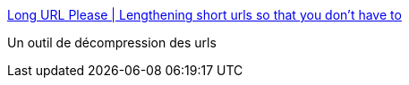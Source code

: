:jbake-type: post
:jbake-status: published
:jbake-title: Long URL Please | Lengthening short urls so that you don't have to
:jbake-tags: web,bookmarklet,tinyurl,url,web2.0,jabber,_mois_oct.,_année_2010
:jbake-date: 2010-10-06
:jbake-depth: ../
:jbake-uri: shaarli/1286372869000.adoc
:jbake-source: https://nicolas-delsaux.hd.free.fr/Shaarli?searchterm=http%3A%2F%2Fwww.longurlplease.com%2F&searchtags=web+bookmarklet+tinyurl+url+web2.0+jabber+_mois_oct.+_ann%C3%A9e_2010
:jbake-style: shaarli

http://www.longurlplease.com/[Long URL Please | Lengthening short urls so that you don't have to]

Un outil de décompression des urls
